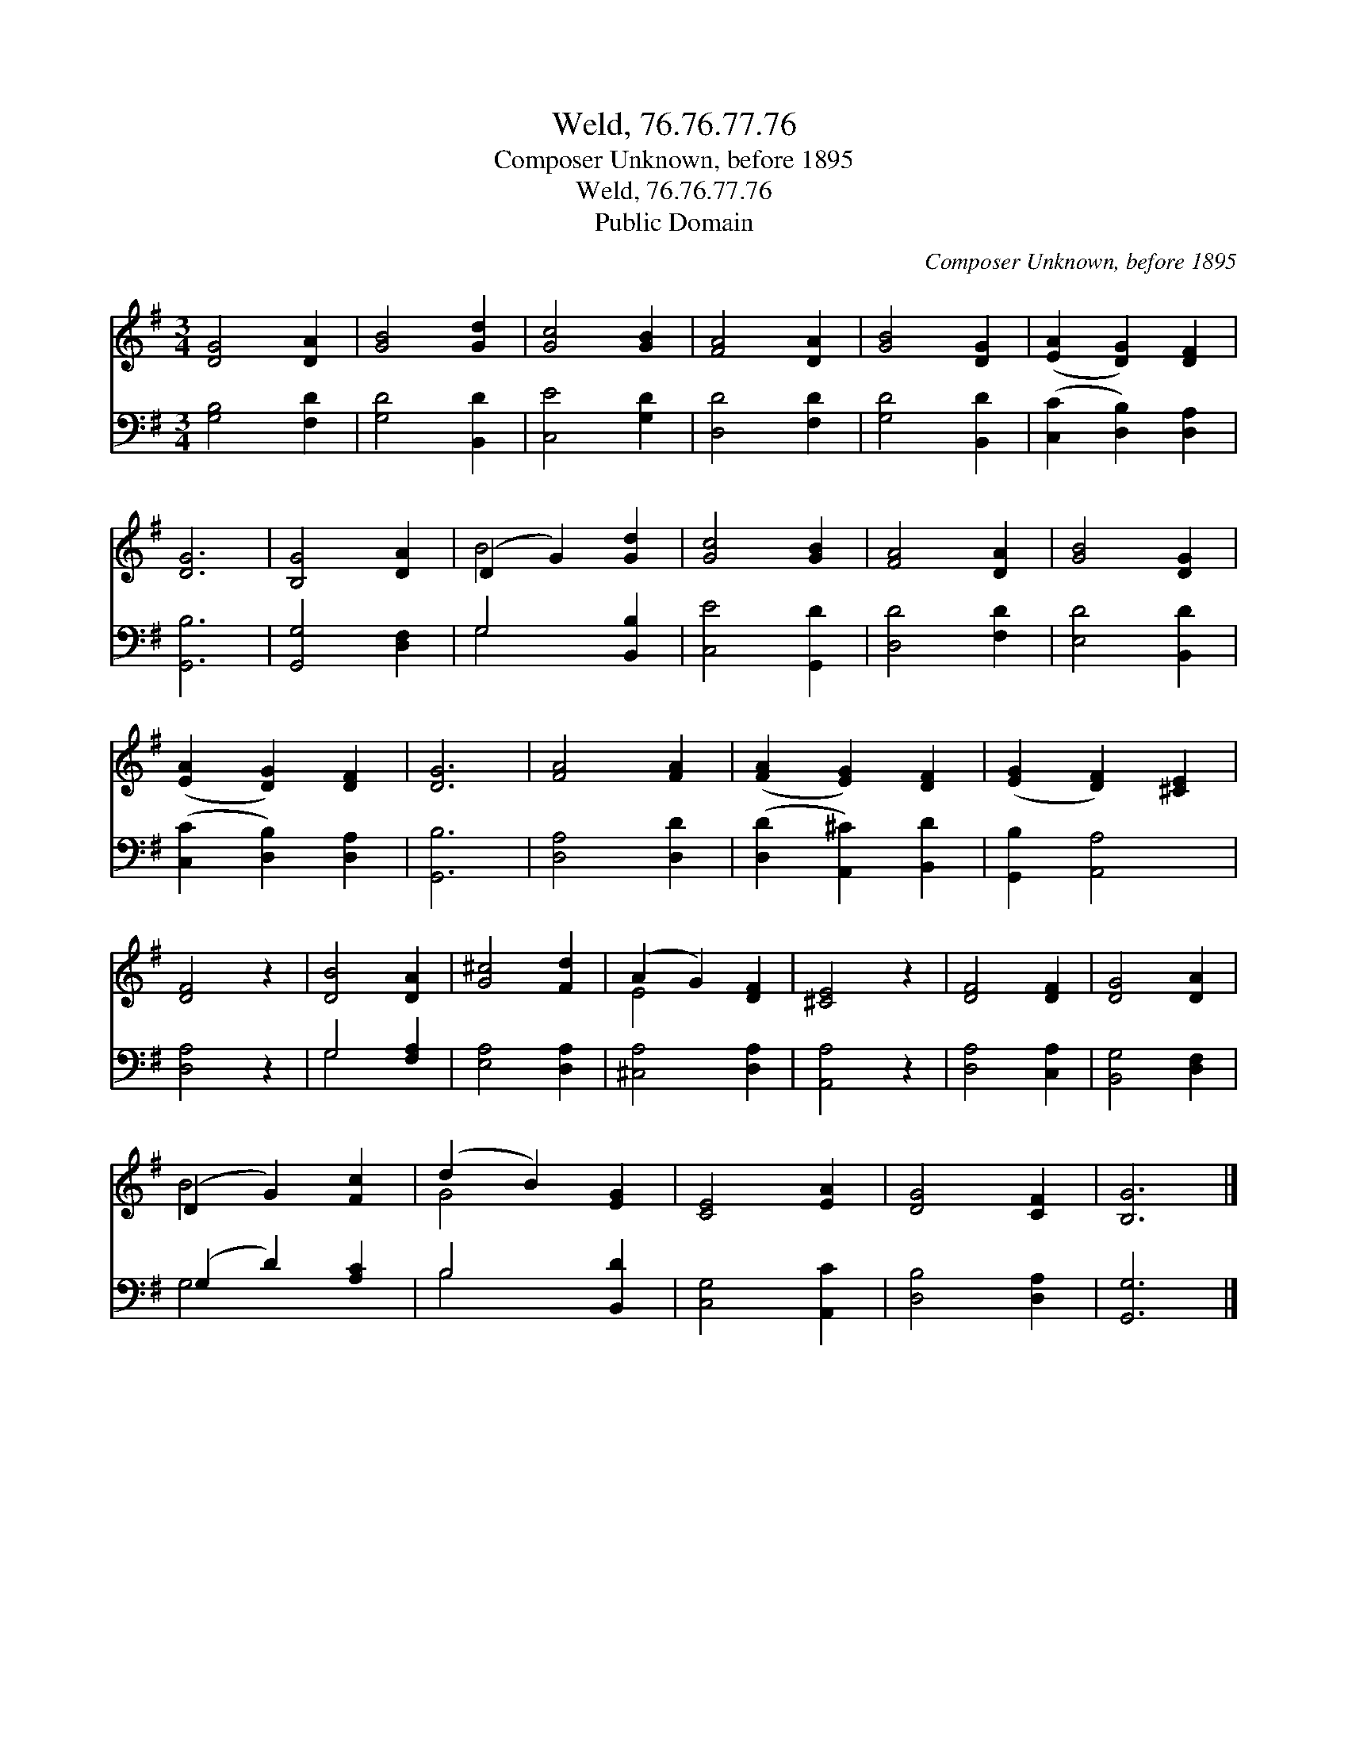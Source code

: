 X:1
T:Weld, 76.76.77.76
T:Composer Unknown, before 1895
T:Weld, 76.76.77.76
T:Public Domain
C:Composer Unknown, before 1895
Z:Public Domain
%%score ( 1 2 ) ( 3 4 )
L:1/8
M:3/4
K:G
V:1 treble 
V:2 treble 
V:3 bass 
V:4 bass 
V:1
 [DG]4 [DA]2 | [GB]4 [Gd]2 | [Gc]4 [GB]2 | [FA]4 [DA]2 | [GB]4 [DG]2 | ([EA]2 [DG]2) [DF]2 | %6
 [DG]6 | [B,G]4 [DA]2 | (D2 G2) [Gd]2 | [Gc]4 [GB]2 | [FA]4 [DA]2 | [GB]4 [DG]2 | %12
 ([EA]2 [DG]2) [DF]2 | [DG]6 | [FA]4 [FA]2 | ([FA]2 [EG]2) [DF]2 | ([EG]2 [DF]2) [^CE]2 | %17
 [DF]4 z2 | [DB]4 [DA]2 | [G^c]4 [Fd]2 | (A2 G2) [DF]2 | [^CE]4 z2 | [DF]4 [DF]2 | [DG]4 [DA]2 | %24
 (D2 G2) [Fc]2 | (d2 B2) [EG]2 | [CE]4 [EA]2 | [DG]4 [CF]2 | [B,G]6 |] %29
V:2
 x6 | x6 | x6 | x6 | x6 | x6 | x6 | x6 | B4 x2 | x6 | x6 | x6 | x6 | x6 | x6 | x6 | x6 | x6 | x6 | %19
 x6 | E4 x2 | x6 | x6 | x6 | B4 x2 | G4 x2 | x6 | x6 | x6 |] %29
V:3
 [G,B,]4 [F,D]2 | [G,D]4 [B,,D]2 | [C,E]4 [G,D]2 | [D,D]4 [F,D]2 | [G,D]4 [B,,D]2 | %5
 ([C,C]2 [D,B,]2) [D,A,]2 | [G,,B,]6 | [G,,G,]4 [D,F,]2 | G,4 [B,,B,]2 | [C,E]4 [G,,D]2 | %10
 [D,D]4 [F,D]2 | [E,D]4 [B,,D]2 | ([C,C]2 [D,B,]2) [D,A,]2 | [G,,B,]6 | [D,A,]4 [D,D]2 | %15
 ([D,D]2 [A,,^C]2) [B,,D]2 | [G,,B,]2 [A,,A,]4 | [D,A,]4 z2 | G,4 [F,A,]2 | [E,A,]4 [D,A,]2 | %20
 [^C,A,]4 [D,A,]2 | [A,,A,]4 z2 | [D,A,]4 [C,A,]2 | [B,,G,]4 [D,F,]2 | (G,2 D2) [A,C]2 | %25
 B,4 [B,,D]2 | [C,G,]4 [A,,C]2 | [D,B,]4 [D,A,]2 | [G,,G,]6 |] %29
V:4
 x6 | x6 | x6 | x6 | x6 | x6 | x6 | x6 | G,4 x2 | x6 | x6 | x6 | x6 | x6 | x6 | x6 | x6 | x6 | %18
 G,4 x2 | x6 | x6 | x6 | x6 | x6 | G,4 x2 | B,4 x2 | x6 | x6 | x6 |] %29

